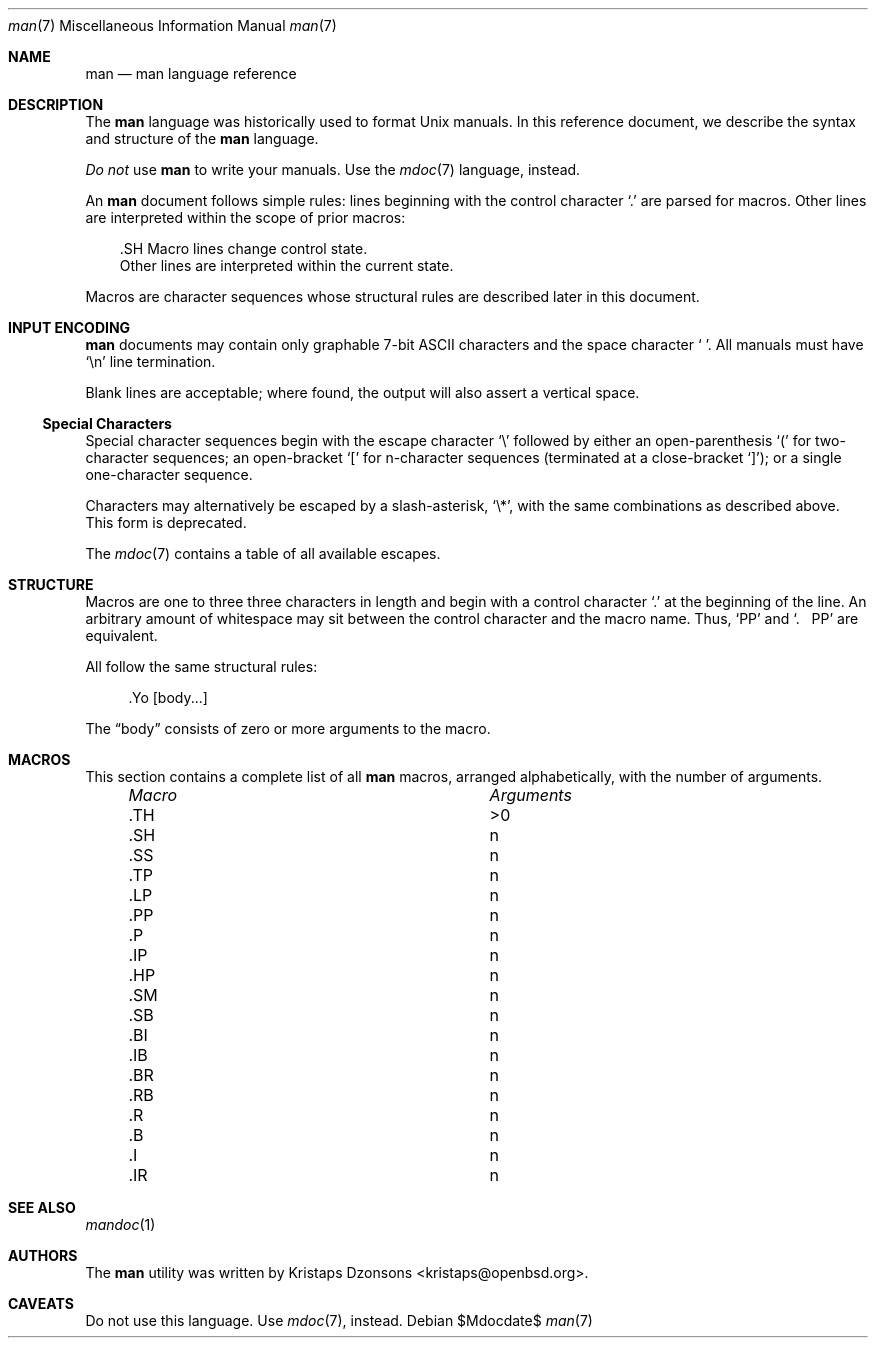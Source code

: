 .\" $Id$
.\"
.\" Copyright (c) 2009 Kristaps Dzonsons <kristaps@openbsd.org>
.\"
.\" Permission to use, copy, modify, and distribute this software for any
.\" purpose with or without fee is hereby granted, provided that the
.\" above copyright notice and this permission notice appear in all
.\" copies.
.\"
.\" THE SOFTWARE IS PROVIDED "AS IS" AND THE AUTHOR DISCLAIMS ALL
.\" WARRANTIES WITH REGARD TO THIS SOFTWARE INCLUDING ALL IMPLIED
.\" WARRANTIES OF MERCHANTABILITY AND FITNESS. IN NO EVENT SHALL THE
.\" AUTHOR BE LIABLE FOR ANY SPECIAL, DIRECT, INDIRECT, OR CONSEQUENTIAL
.\" DAMAGES OR ANY DAMAGES WHATSOEVER RESULTING FROM LOSS OF USE, DATA OR
.\" PROFITS, WHETHER IN AN ACTION OF CONTRACT, NEGLIGENCE OR OTHER
.\" TORTIOUS ACTION, ARISING OUT OF OR IN CONNECTION WITH THE USE OR
.\" PERFORMANCE OF THIS SOFTWARE.
.\" 
.Dd $Mdocdate$
.Dt man 7
.Os
.\" SECTION
.Sh NAME
.Nm man
.Nd man language reference
.\" SECTION
.Sh DESCRIPTION
The
.Nm man
language was historically used to format 
.Ux
manuals.  In this reference document, we describe the syntax and
structure of the 
.Nm
language.
.Pp
.Em \&Do not
use 
.Nm
to write your manuals.  Use the
.Xr mdoc 7
language, instead.
.\" PARAGRAPH
.Pp
An
.Nm
document follows simple rules:  lines beginning with the control
character 
.Sq \&.
are parsed for macros.  Other lines are interpreted within the scope of
prior macros:
.Bd -literal -offset XXX
\&.SH Macro lines change control state.
Other lines are interpreted within the current state.
.Ed
.\" PARAGRAPH
.Pp
Macros are character sequences whose structural rules are described
later in this document.
.\" SECTION
.Sh INPUT ENCODING
.Nm
documents may contain only graphable 7-bit ASCII characters and the
space character
.Sq \  .
All manuals must have
.Sq \en
line termination.  
.Pp
Blank lines are acceptable; where found, the output will also assert a
vertical space.
.\" SUB-SECTION
.Ss Special Characters
Special character sequences begin with the escape character
.Sq \e
followed by either an open-parenthesis 
.Sq \&(
for two-character sequences; an open-bracket
.Sq \&[
for n-character sequences (terminated at a close-bracket
.Sq \&] ) ;
or a single one-character sequence.
.Pp
Characters may alternatively be escaped by a slash-asterisk,
.Sq \e* ,
with the same combinations as described above.  This form is deprecated.  
.Pp
The 
.Xr mdoc 7
contains a table of all available escapes.
.\" SECTION
.Sh STRUCTURE
Macros are one to three three characters in length and begin with a
control character 
.Sq \&.
at the beginning of the line.  An arbitrary amount of whitespace may
sit between the control character and the macro name.  Thus,
.Sq \&PP
and
.Sq \&.\ \ \ \&PP
are equivalent.
.Pp
All follow the same
structural rules:
.Bd -literal -offset XXXX
\&.Yo \(lBbody...\(rB 
.Ed
.Pp
The
.Dq body
consists of zero or more arguments to the macro.
.\" PARAGRAPH
.Sh MACROS
This section contains a complete list of all 
.Nm
macros, arranged alphabetically, with the number of arguments.
.Pp
.Bl -column "MacroX" "Arguments" -compact -offset XXXX
.It Em Macro Ta Em Arguments
.It \&.TH    Ta    >0
.It \&.SH    Ta    n
.It \&.SS    Ta    n
.It \&.TP    Ta    n
.It \&.LP    Ta    n
.It \&.PP    Ta    n
.It \&.P     Ta    n
.It \&.IP    Ta    n
.It \&.HP    Ta    n
.It \&.SM    Ta    n
.It \&.SB    Ta    n
.It \&.BI    Ta    n
.It \&.IB    Ta    n
.It \&.BR    Ta    n
.It \&.RB    Ta    n
.It \&.R     Ta    n
.It \&.B     Ta    n
.It \&.I     Ta    n
.It \&.IR    Ta    n
.El
.\" SECTION
.Sh SEE ALSO
.Xr mandoc 1
.\" SECTION
.Sh AUTHORS
The
.Nm
utility was written by 
.An Kristaps Dzonsons Aq kristaps@openbsd.org .
.\" SECTION
.Sh CAVEATS
Do not use this language.  Use
.Xr mdoc 7 ,
instead.
